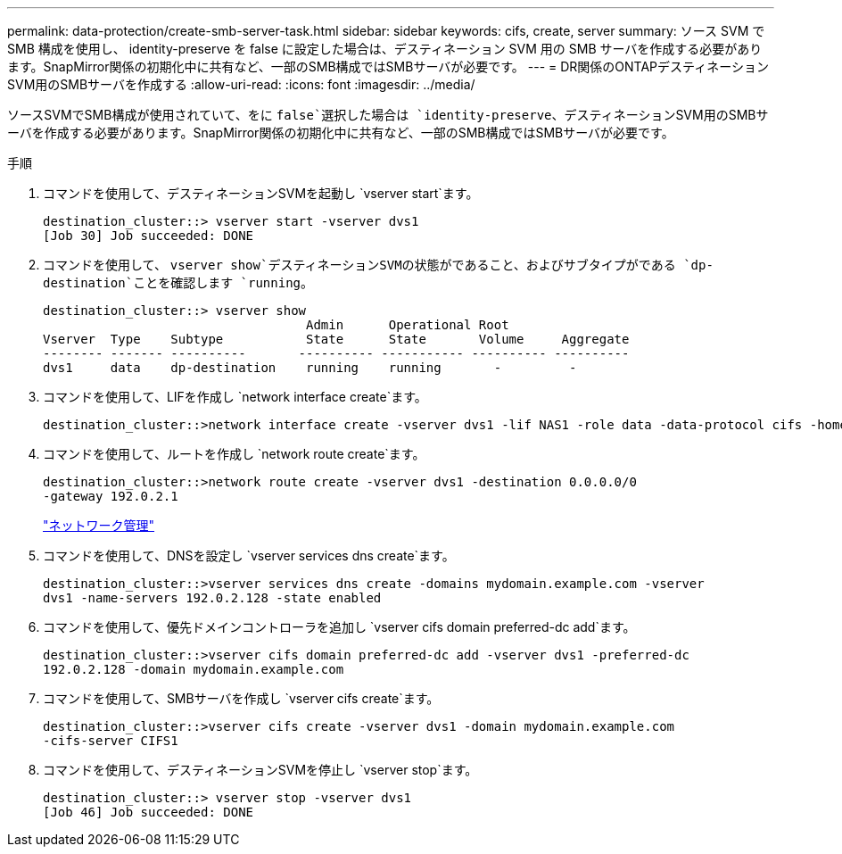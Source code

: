 ---
permalink: data-protection/create-smb-server-task.html 
sidebar: sidebar 
keywords: cifs, create, server 
summary: ソース SVM で SMB 構成を使用し、 identity-preserve を false に設定した場合は、デスティネーション SVM 用の SMB サーバを作成する必要があります。SnapMirror関係の初期化中に共有など、一部のSMB構成ではSMBサーバが必要です。 
---
= DR関係のONTAPデスティネーションSVM用のSMBサーバを作成する
:allow-uri-read: 
:icons: font
:imagesdir: ../media/


[role="lead"]
ソースSVMでSMB構成が使用されていて、をに `false`選択した場合は `identity-preserve`、デスティネーションSVM用のSMBサーバを作成する必要があります。SnapMirror関係の初期化中に共有など、一部のSMB構成ではSMBサーバが必要です。

.手順
. コマンドを使用して、デスティネーションSVMを起動し `vserver start`ます。
+
[listing]
----
destination_cluster::> vserver start -vserver dvs1
[Job 30] Job succeeded: DONE
----
. コマンドを使用して、 `vserver show`デスティネーションSVMの状態がであること、およびサブタイプがである `dp-destination`ことを確認します `running`。
+
[listing]
----
destination_cluster::> vserver show
                                   Admin      Operational Root
Vserver  Type    Subtype           State      State       Volume     Aggregate
-------- ------- ----------       ---------- ----------- ---------- ----------
dvs1     data    dp-destination    running    running       -         -
----
. コマンドを使用して、LIFを作成し `network interface create`ます。
+
[listing]
----
destination_cluster::>network interface create -vserver dvs1 -lif NAS1 -role data -data-protocol cifs -home-node destination_cluster-01 -home-port a0a-101  -address 192.0.2.128 -netmask 255.255.255.128
----
. コマンドを使用して、ルートを作成し `network route create`ます。
+
[listing]
----
destination_cluster::>network route create -vserver dvs1 -destination 0.0.0.0/0
-gateway 192.0.2.1
----
+
link:../networking/networking_reference.html["ネットワーク管理"]

. コマンドを使用して、DNSを設定し `vserver services dns create`ます。
+
[listing]
----
destination_cluster::>vserver services dns create -domains mydomain.example.com -vserver
dvs1 -name-servers 192.0.2.128 -state enabled
----
. コマンドを使用して、優先ドメインコントローラを追加し `vserver cifs domain preferred-dc add`ます。
+
[listing]
----
destination_cluster::>vserver cifs domain preferred-dc add -vserver dvs1 -preferred-dc
192.0.2.128 -domain mydomain.example.com
----
. コマンドを使用して、SMBサーバを作成し `vserver cifs create`ます。
+
[listing]
----
destination_cluster::>vserver cifs create -vserver dvs1 -domain mydomain.example.com
-cifs-server CIFS1
----
. コマンドを使用して、デスティネーションSVMを停止し `vserver stop`ます。
+
[listing]
----
destination_cluster::> vserver stop -vserver dvs1
[Job 46] Job succeeded: DONE
----

